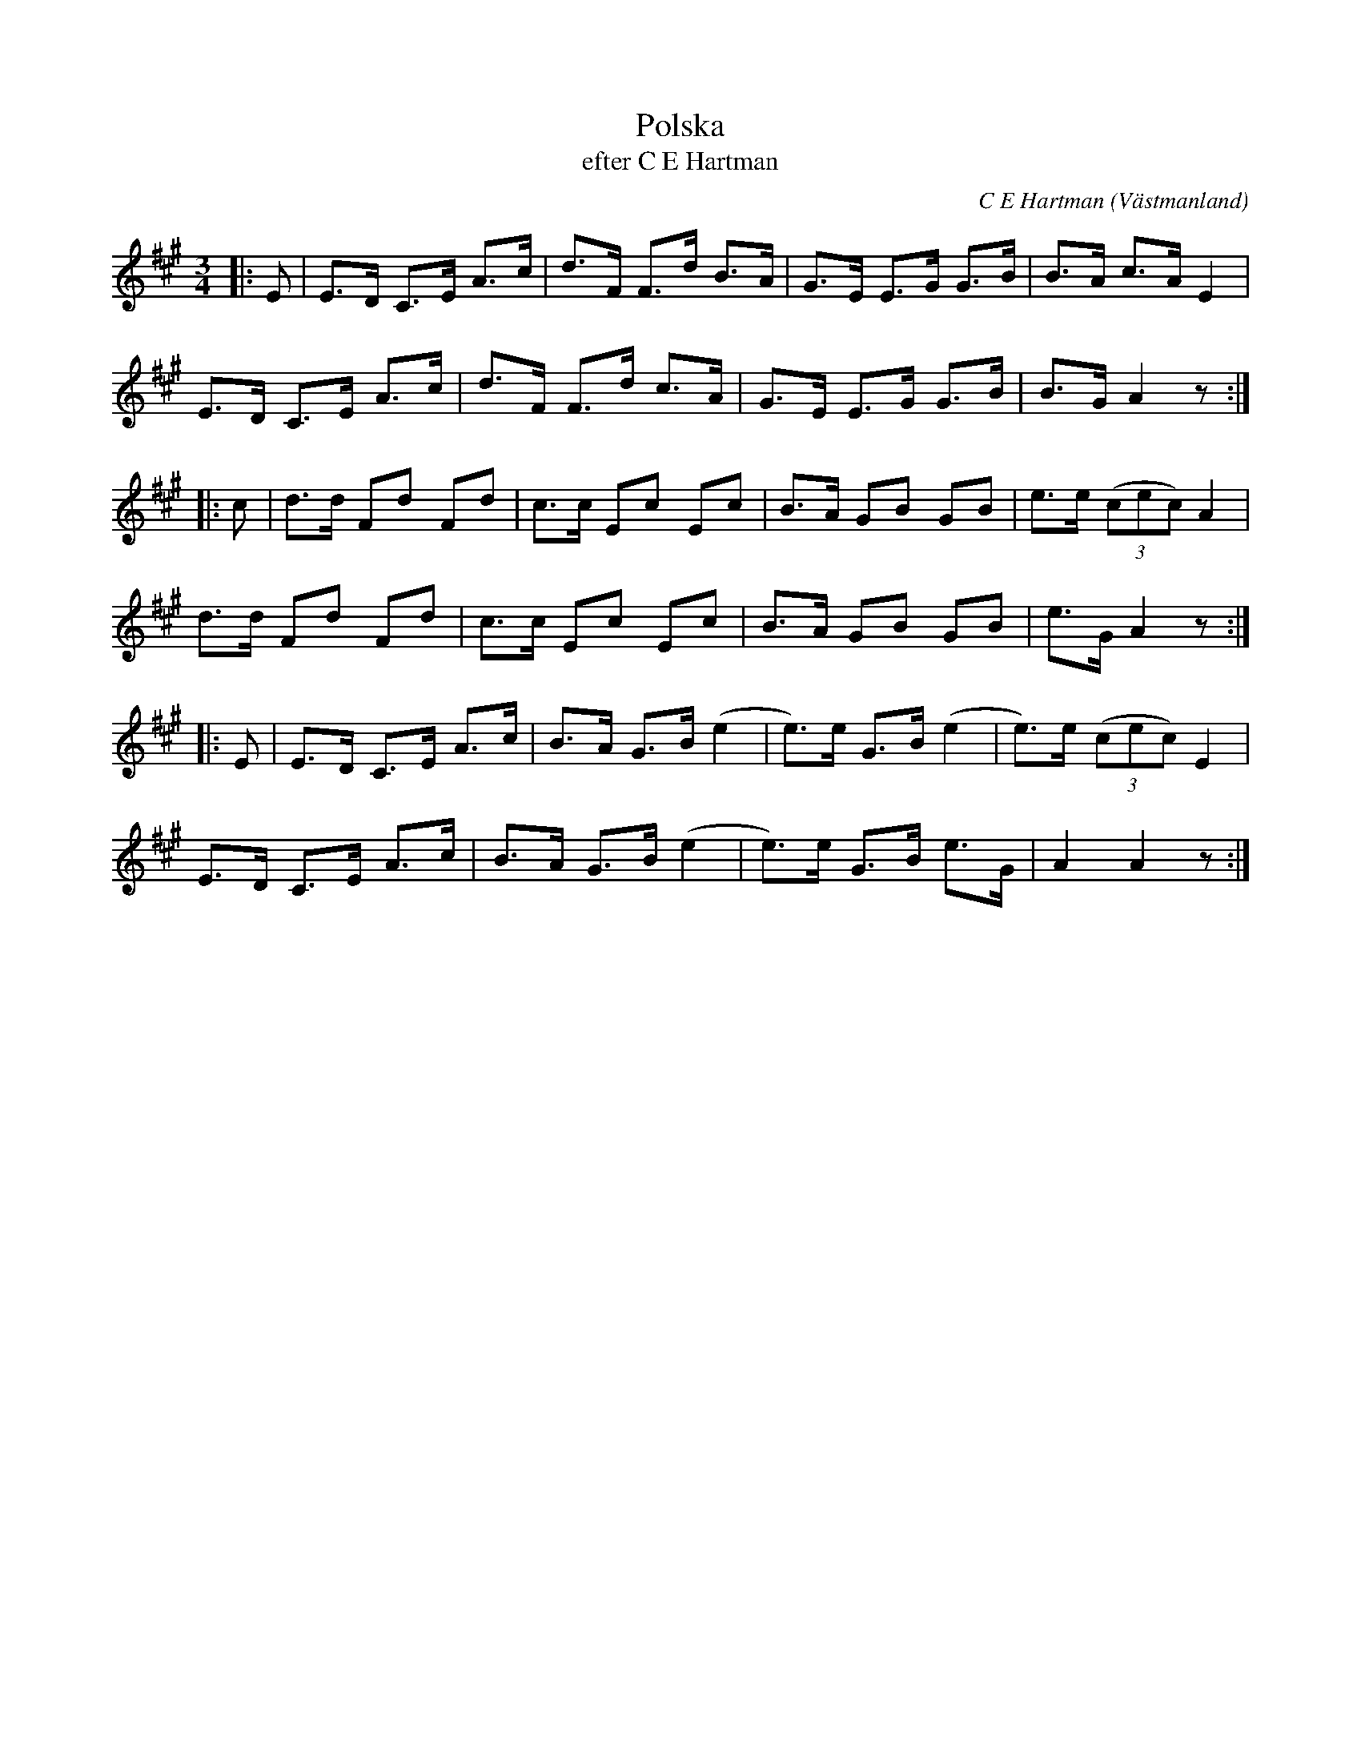 %%abc-charset utf-8

X:1
T:Polska
T:efter C E Hartman
C:C E Hartman
O:Västmanland
R:Polska
Z:Till abc av Göran Gustafsson
N:http://urn.kb.se/resolve?urn=urn:nbn:se:statensmusikverk-30498
M:3/4
L:1/8
K:A
|:E|E>D C>E A>c | d>F F>d B>A | G>E E>G G>B | B>A c>A E2 |
E>D C>E A>c | d>F F>d c>A | G>E E>G G>B | B>G A2 z :|
|:c|d>d Fd Fd | c>c Ec Ec | B>A GB GB | e>e (3(cec) A2 | 
d>d Fd Fd | c>c Ec Ec | B>A GB GB | e>G A2 z :| 
|:E|E>D C>E A>c |B>A G>B (e2 | e>)e G>B (e2 | e>)e (3(cec) E2 | 
E>D C>E A>c | B>A G>B (e2 | e>)e G>B e>G | A2A2 z :|

